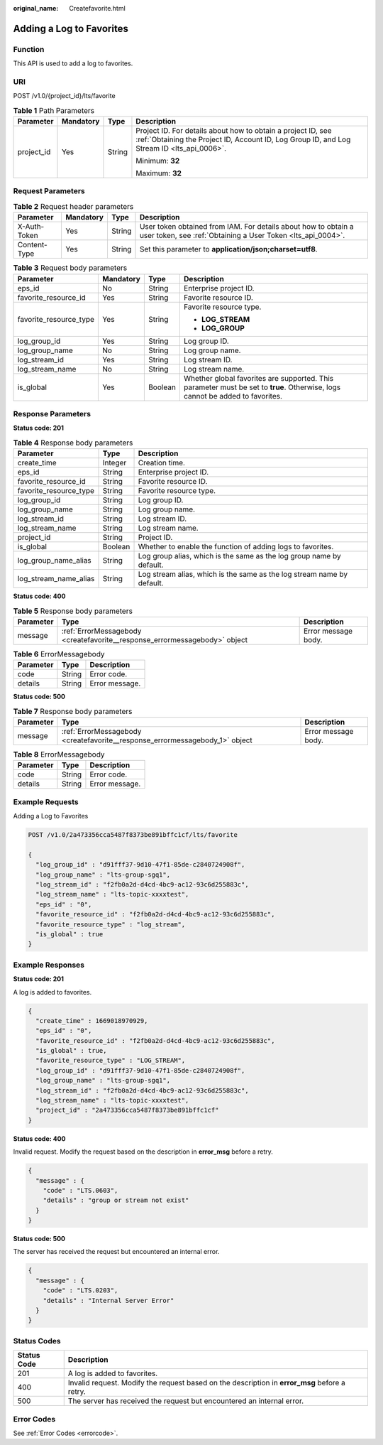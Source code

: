 :original_name: Createfavorite.html

.. _Createfavorite:

Adding a Log to Favorites
=========================

Function
--------

This API is used to add a log to favorites.

URI
---

POST /v1.0/{project_id}/lts/favorite

.. table:: **Table 1** Path Parameters

   +-----------------+-----------------+-----------------+------------------------------------------------------------------------------------------------------------------------------------------------------------+
   | Parameter       | Mandatory       | Type            | Description                                                                                                                                                |
   +=================+=================+=================+============================================================================================================================================================+
   | project_id      | Yes             | String          | Project ID. For details about how to obtain a project ID, see :ref:`Obtaining the Project ID, Account ID, Log Group ID, and Log Stream ID <lts_api_0006>`. |
   |                 |                 |                 |                                                                                                                                                            |
   |                 |                 |                 | Minimum: **32**                                                                                                                                            |
   |                 |                 |                 |                                                                                                                                                            |
   |                 |                 |                 | Maximum: **32**                                                                                                                                            |
   +-----------------+-----------------+-----------------+------------------------------------------------------------------------------------------------------------------------------------------------------------+

Request Parameters
------------------

.. table:: **Table 2** Request header parameters

   +--------------+-----------+--------+-------------------------------------------------------------------------------------------------------------------------------+
   | Parameter    | Mandatory | Type   | Description                                                                                                                   |
   +==============+===========+========+===============================================================================================================================+
   | X-Auth-Token | Yes       | String | User token obtained from IAM. For details about how to obtain a user token, see :ref:`Obtaining a User Token <lts_api_0004>`. |
   +--------------+-----------+--------+-------------------------------------------------------------------------------------------------------------------------------+
   | Content-Type | Yes       | String | Set this parameter to **application/json;charset=utf8**.                                                                      |
   +--------------+-----------+--------+-------------------------------------------------------------------------------------------------------------------------------+

.. table:: **Table 3** Request body parameters

   +------------------------+-----------------+-----------------+-------------------------------------------------------------------------------------------------------------------------------+
   | Parameter              | Mandatory       | Type            | Description                                                                                                                   |
   +========================+=================+=================+===============================================================================================================================+
   | eps_id                 | No              | String          | Enterprise project ID.                                                                                                        |
   +------------------------+-----------------+-----------------+-------------------------------------------------------------------------------------------------------------------------------+
   | favorite_resource_id   | Yes             | String          | Favorite resource ID.                                                                                                         |
   +------------------------+-----------------+-----------------+-------------------------------------------------------------------------------------------------------------------------------+
   | favorite_resource_type | Yes             | String          | Favorite resource type.                                                                                                       |
   |                        |                 |                 |                                                                                                                               |
   |                        |                 |                 | -  **LOG_STREAM**                                                                                                             |
   |                        |                 |                 |                                                                                                                               |
   |                        |                 |                 | -  **LOG_GROUP**                                                                                                              |
   +------------------------+-----------------+-----------------+-------------------------------------------------------------------------------------------------------------------------------+
   | log_group_id           | Yes             | String          | Log group ID.                                                                                                                 |
   +------------------------+-----------------+-----------------+-------------------------------------------------------------------------------------------------------------------------------+
   | log_group_name         | No              | String          | Log group name.                                                                                                               |
   +------------------------+-----------------+-----------------+-------------------------------------------------------------------------------------------------------------------------------+
   | log_stream_id          | Yes             | String          | Log stream ID.                                                                                                                |
   +------------------------+-----------------+-----------------+-------------------------------------------------------------------------------------------------------------------------------+
   | log_stream_name        | No              | String          | Log stream name.                                                                                                              |
   +------------------------+-----------------+-----------------+-------------------------------------------------------------------------------------------------------------------------------+
   | is_global              | Yes             | Boolean         | Whether global favorites are supported. This parameter must be set to **true**. Otherwise, logs cannot be added to favorites. |
   +------------------------+-----------------+-----------------+-------------------------------------------------------------------------------------------------------------------------------+

Response Parameters
-------------------

**Status code: 201**

.. table:: **Table 4** Response body parameters

   +------------------------+---------+------------------------------------------------------------------------+
   | Parameter              | Type    | Description                                                            |
   +========================+=========+========================================================================+
   | create_time            | Integer | Creation time.                                                         |
   +------------------------+---------+------------------------------------------------------------------------+
   | eps_id                 | String  | Enterprise project ID.                                                 |
   +------------------------+---------+------------------------------------------------------------------------+
   | favorite_resource_id   | String  | Favorite resource ID.                                                  |
   +------------------------+---------+------------------------------------------------------------------------+
   | favorite_resource_type | String  | Favorite resource type.                                                |
   +------------------------+---------+------------------------------------------------------------------------+
   | log_group_id           | String  | Log group ID.                                                          |
   +------------------------+---------+------------------------------------------------------------------------+
   | log_group_name         | String  | Log group name.                                                        |
   +------------------------+---------+------------------------------------------------------------------------+
   | log_stream_id          | String  | Log stream ID.                                                         |
   +------------------------+---------+------------------------------------------------------------------------+
   | log_stream_name        | String  | Log stream name.                                                       |
   +------------------------+---------+------------------------------------------------------------------------+
   | project_id             | String  | Project ID.                                                            |
   +------------------------+---------+------------------------------------------------------------------------+
   | is_global              | Boolean | Whether to enable the function of adding logs to favorites.            |
   +------------------------+---------+------------------------------------------------------------------------+
   | log_group_name_alias   | String  | Log group alias, which is the same as the log group name by default.   |
   +------------------------+---------+------------------------------------------------------------------------+
   | log_stream_name_alias  | String  | Log stream alias, which is the same as the log stream name by default. |
   +------------------------+---------+------------------------------------------------------------------------+

**Status code: 400**

.. table:: **Table 5** Response body parameters

   +-----------+----------------------------------------------------------------------------+---------------------+
   | Parameter | Type                                                                       | Description         |
   +===========+============================================================================+=====================+
   | message   | :ref:`ErrorMessagebody <createfavorite__response_errormessagebody>` object | Error message body. |
   +-----------+----------------------------------------------------------------------------+---------------------+

.. _createfavorite__response_errormessagebody:

.. table:: **Table 6** ErrorMessagebody

   ========= ====== ==============
   Parameter Type   Description
   ========= ====== ==============
   code      String Error code.
   details   String Error message.
   ========= ====== ==============

**Status code: 500**

.. table:: **Table 7** Response body parameters

   +-----------+------------------------------------------------------------------------------+---------------------+
   | Parameter | Type                                                                         | Description         |
   +===========+==============================================================================+=====================+
   | message   | :ref:`ErrorMessagebody <createfavorite__response_errormessagebody_1>` object | Error message body. |
   +-----------+------------------------------------------------------------------------------+---------------------+

.. _createfavorite__response_errormessagebody_1:

.. table:: **Table 8** ErrorMessagebody

   ========= ====== ==============
   Parameter Type   Description
   ========= ====== ==============
   code      String Error code.
   details   String Error message.
   ========= ====== ==============

Example Requests
----------------

Adding a Log to Favorites

.. code-block:: text

   POST /v1.0/2a473356cca5487f8373be891bffc1cf/lts/favorite

   {
     "log_group_id" : "d91fff37-9d10-47f1-85de-c2840724908f",
     "log_group_name" : "lts-group-sgq1",
     "log_stream_id" : "f2fb0a2d-d4cd-4bc9-ac12-93c6d255883c",
     "log_stream_name" : "lts-topic-xxxxtest",
     "eps_id" : "0",
     "favorite_resource_id" : "f2fb0a2d-d4cd-4bc9-ac12-93c6d255883c",
     "favorite_resource_type" : "log_stream",
     "is_global" : true
   }

Example Responses
-----------------

**Status code: 201**

A log is added to favorites.

.. code-block::

   {
     "create_time" : 1669018970929,
     "eps_id" : "0",
     "favorite_resource_id" : "f2fb0a2d-d4cd-4bc9-ac12-93c6d255883c",
     "is_global" : true,
     "favorite_resource_type" : "LOG_STREAM",
     "log_group_id" : "d91fff37-9d10-47f1-85de-c2840724908f",
     "log_group_name" : "lts-group-sgq1",
     "log_stream_id" : "f2fb0a2d-d4cd-4bc9-ac12-93c6d255883c",
     "log_stream_name" : "lts-topic-xxxxtest",
     "project_id" : "2a473356cca5487f8373be891bffc1cf"
   }

**Status code: 400**

Invalid request. Modify the request based on the description in **error_msg** before a retry.

.. code-block::

   {
     "message" : {
       "code" : "LTS.0603",
       "details" : "group or stream not exist"
     }
   }

**Status code: 500**

The server has received the request but encountered an internal error.

.. code-block::

   {
     "message" : {
       "code" : "LTS.0203",
       "details" : "Internal Server Error"
     }
   }

Status Codes
------------

+-------------+-----------------------------------------------------------------------------------------------+
| Status Code | Description                                                                                   |
+=============+===============================================================================================+
| 201         | A log is added to favorites.                                                                  |
+-------------+-----------------------------------------------------------------------------------------------+
| 400         | Invalid request. Modify the request based on the description in **error_msg** before a retry. |
+-------------+-----------------------------------------------------------------------------------------------+
| 500         | The server has received the request but encountered an internal error.                        |
+-------------+-----------------------------------------------------------------------------------------------+

Error Codes
-----------

See :ref:`Error Codes <errorcode>`.
